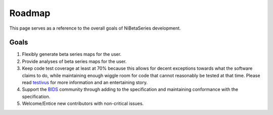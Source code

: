 .. _roadmap:

=======
Roadmap
=======

This page serves as a reference to the overall goals of NiBetaSeries development.

Goals
-----

1. Flexibly generate beta series maps for the user.
2. Provide analyses of beta series maps for the user.
3. Keep code test coverage at least at 70% because this allows for decent exceptions
   towards what the software claims to do, while maintaining enough wiggle room for code
   that cannot reasonably be tested at that time.
   Please read `testivus <https://www.artima.com/weblogs/viewpost.jsp?thread=204677>`_
   for more information and an entertaining story.
4. Support the `BIDS <https://bids.neuroimaging.io/>`_ community through
   adding to the specification and maintaining conformance with the specification.
5. Welcome/Entice new contributors with non-critical issues.
